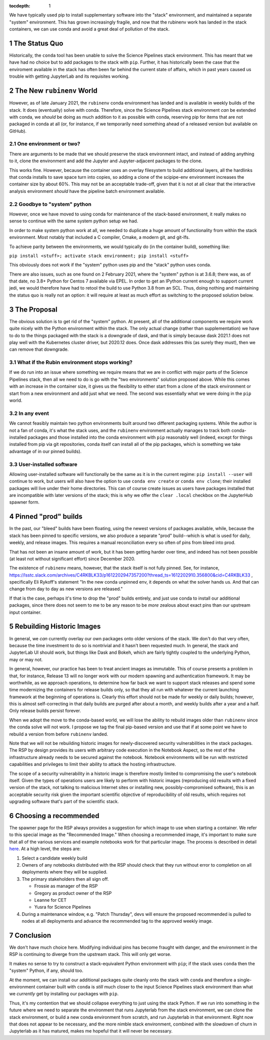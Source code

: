 ..
  Technote content.

  See https://developer.lsst.io/restructuredtext/style.html
  for a guide to reStructuredText writing.

  Do not put the title, authors or other metadata in this document;
  those are automatically added.

  Use the following syntax for sections:

  Sections
  ========

  and

  Subsections
  -----------

  and

  Subsubsections
  ^^^^^^^^^^^^^^

  To add images, add the image file (png, svg or jpeg preferred) to the
  _static/ directory. The reST syntax for adding the image is

  .. figure:: /_static/filename.ext
     :name: fig-label

     Caption text.

   Run: ``make html`` and ``open _build/html/index.html`` to preview your work.
   See the README at https://github.com/lsst-sqre/lsst-technote-bootstrap or
   this repo's README for more info.

   Feel free to delete this instructional comment.

:tocdepth: 1

.. Please do not modify tocdepth; will be fixed when a new Sphinx theme is shipped.

.. sectnum::

.. TODO: Delete the note below before merging new content to the master branch.

We have typically used pip to install supplementary software into the
"stack" environment, and maintained a separate "system" environment.
This has grown increasingly fragile, and now that the rubinenv work has
landed in the stack containers, we can use conda and avoid a great deal
of pollution of the stack.

.. Add content here.

The Status Quo
==============

Historically, the ``conda`` tool has been unable to solve the Science
Pipelines stack environment.  This has meant that we have had no choice
but to add packages to the stack with ``pip``.  Further, it has
historically been the case that the enviroment available in the stack
has often been far behind the current state of affairs, which in past
years caused us trouble with getting JupyterLab and its requisites
working.

The New ``rubinenv`` World
==========================

However, as of late January 2021, the ``rubinenv`` conda environment has
landed and is available in weekly builds of the stack.  It does
(eventually) solve with conda.  Therefore, since the Science Pipelines
stack environment *can* be extended with conda, we *should* be doing as
much addition to it as possible with conda, reserving pip for items that
are not packaged in conda at all (or, for instance, if we temporarily
need something ahead of a released version but available on GitHub).

One environment or two?
-----------------------

There are arguments to be made that we should preserve the stack
environment intact, and instead of adding anything to it, clone the
environment and add the Jupyter and Jupyter-adjacent packages to the
clone.

This works fine.  However, because the container uses an overlay
filesystem to build additional layers, all the hardlinks that conda
installs to save space turn into copies, so adding a clone of the
scipipe-env environment increases the container size by about 60%.  This
may not be an acceptable trade-off, given that it is not at all clear
that the interactive analysis environment *should* have the pipeline
batch environment available.

Goodbye to "system" python
--------------------------

However, once we have moved to using conda for maintenance of the
stack-based environment, it really makes no sense to continue with the
same system python setup we had.

In order to make system python work at all, we needed to duplicate a
huge amount of functionality from within the stack environment.  Most
notably that included a C compiler, Cmake, a modern git, and git-lfs.

To achieve parity between the environments, we would typically do (in
the container build), something like:

``pip install <stuff>; activate stack environment; pip install <stuff>``

This obviously does not work if the "system" python uses pip and the
"stack" python uses conda.

There are also issues, such as one found on 2 February 2021, where the
"system" python is at 3.6.8; there was, as of that date, no 3.8+ Python
for Centos 7 available via EPEL.  In order to get an IPython current
enough to support current jedi, we would therefore have had to retool
the build to use Python 3.8 from an SCL.  Thus, doing nothing and
maintaining the status quo is really not an option: it will require at
least as much effort as switching to the proposed solution below.

The Proposal
============

The obvious solution is to get rid of the "system" python.  At present,
all of the additional components we require work quite nicely with the
Python environment within the stack.  The only actual change (rather
than supplementation) we have to do to the things packaged with the
stack is a downgrade of dask, and that is simply because dask 2021.1
does not play well with the Kubernetes cluster driver, but 2020.12
does.  Once dask addresses this (as surely they must), then we can
remove that downgrade.

What if the Rubin environment stops working?
--------------------------------------------

If we do run into an issue where something we require means that we
are in conflict with major parts of the Science Pipelines stack, then
all we need to do is go with the "two environments" solution proposed
above.  While this comes with an increase in the container size, it
gives us the flexibility to either start from a clone of the stack
environment or start from a new environment and add just what we need.
The second was essentially what we were doing in the ``pip`` world.

In any event
------------

We cannot feasibly maintain two python environments built around two
different packaging systems.  While the author is not a fan of conda,
it's what the stack uses, and the ``rubinenv`` environment actually
manages to track both conda-installed packages and those installed into
the conda environment with ``pip`` reasonably well (indeed, except for
things installed from pip via git repositories, conda itself can install
all of the pip packages, which is something we take advantage of in our
pinned builds).

User-installed software
-----------------------

Allowing user-installed software will functionally be the same as it is
in the current regime: ``pip install --user`` will continue to work, but
users will also have the option to use ``conda env create`` or
``conda env clone``; their installed packages will live under their home
directories.  This can of course create issues as users have packages
installed that are incompatible with later versions of the stack; this
is why we offer the ``clear .local`` checkbox on the JupyterHub spawner
form.

Pinned "prod" builds
====================

In the past, our "bleed" builds have been floating, using the newest
versions of packages available, while, because the stack has been pinned
to specific versions, we also produce a separate "prod" build--which is
what is used for daily, weekly, and release images.  This requires a
manual reconciliation every so often of pins from bleed into prod.

That has not been an insane amount of work, but it has been getting
harder over time, and indeed has not been possible (at least not without
significant effort) since December 2020.

The existence of ``rubinenv`` means, however, that the stack itself is
not fully pinned.  See, for instance,
https://lsstc.slack.com/archives/C4RKBLK33/p1612202947357200?thread_ts=1612202910.356800&cid=C4RKBLK33
, specifically Eli Rykoff's statement "In the new conda unpinned env, it
depends on what the solver hands us.  And that can change from day to
day as new versions are released."

If that is the case, perhaps it's time to drop the "prod" builds
entirely, and just use conda to install our additional packages, since
there does not seem to me to be any reason to be *more* zealous about
exact pins than our upstream input container.

Rebuilding Historic Images
==========================

In general, we *can* currently overlay our own packages onto older
versions of the stack.  We don't do that very often, because the time
investment to do so is nontrivial and it hasn't been requested much.  In
general, the stack and JupyterLab UI should work, but things like Dask
and Bokeh, which are fairly tightly coupled to the underlying Python,
may or may not.

In general, however, our practice has been to treat ancient images as
immutable.  This of course presents a problem in that, for instance,
Release 13 will no longer work with our modern spawning and
authentication framework.  It may be worthwhile, as we approach
operations, to determine how far back we want to support stack releases
and spend some time modernizing the containers for release builds only,
so that they all run with whatever the current launching framework at
the beginning of operations is.  Clearly this effort should not be made
for weekly or daily builds; however, this is almost self-correcting in
that daily builds are purged after about a month, and weekly builds
after a year and a half.  Only release builds persist forever.

When we adopt the move to the conda-based world, we will lose the
ability to rebuild images older than ``rubinenv`` since the conda solve
will not work.  I propose we tag the final pip-based version and use
that if at some point we have to rebuild a version from before
``rubinenv`` landed.

Note that we will not be rebuilding historic images for newly-discovered
security vulnerabilities in the stack packages.  The RSP by design
provides its users with arbitrary code execution in the Notebook Aspect,
so the rest of the infrastructure already needs to be secured against the
notebook.  Notebook environments will be run with restricted capabilities
and privileges to limit their ability to attack the hosting
infrastructure.

The scope of a security vulnerability in a historic image is therefore
mostly limited to compromising the user's notebook itself.  Given the
types of operations users are likely to perform with historic images
(reproducing old results with a fixed version of the stack, not talking to
malicious Internet sites or installing new, possibly-compromised
software), this is an acceptable security risk given the important
scientific objective of reproducibility of old results, which requires not
upgrading software that's part of the scientific stack.

Choosing a recommended
======================

The spawner page for the RSP always provides a suggestion for which image to use when starting a container.
We refer to this special image as the "Recommended Image."
When choosing a recommended image, it's important to make sure that all of the various services and example notebooks work for that particular image.
The process is described in detail `here <https://jira.lsstcorp.org/browse/DM-30240>`_.
At a high level, the steps are:

#. Select a candidate weekly build
#. Owners of any notebooks distributed with the RSP should check that they run without error to completion on all deployments where they will be supplied.
#. The primary stakeholders then all sign off.

   - Frossie as manager of the RSP
   - Gregory as product owner of the RSP
   - Leanne for CET
   - Yusra for Science Pipelines

#. During a maintenance window, e.g. "Patch Thursday", devs will ensure the proposed recommended is pulled to nodes at all deployments and advance the recommended tag to the approved weekly image.

Conclusion
==========

We don't have much choice here.  Modifying individual pins has become
fraught with danger, and the environment in the RSP is continuing to
diverge from the upstream stack.  This will only get worse.

It makes no sense to try to construct a stack-equivalent Python
environment with ``pip``; if the stack uses ``conda`` then the "system"
Python, if any, should too.

At the moment, we can install our additional packages quite cleanly onto
the stack with ``conda`` and therefore a single-environment container
built with ``conda`` is *still* much closer to the input Science
Pipelines stack environment than what we *currently* get by installing
our packages with ``pip``.

Thus, it's my contention that we should collapse everything to just
using the stack Python.  If we run into something in the future where we
need to separate the environment that runs Jupyterlab from the stack
environment, we can clone the stack environment, or build a new conda
environment from scratch, and run Jupyterlab in that environment.  Right
now that does not appear to be necessary, and the more nimble stack
environment, combined with the slowdown of churn in Jupyterlab as it has
matured, makes me hopeful that it will never be necessary.

.. Do not include the document title (it's automatically added from metadata.yaml).

.. .. rubric:: References

.. Make in-text citations with: :cite:`bibkey`.

.. .. bibliography:: local.bib lsstbib/books.bib lsstbib/lsst.bib lsstbib/lsst-dm.bib lsstbib/refs.bib lsstbib/refs_ads.bib
..    :style: lsst_aa
